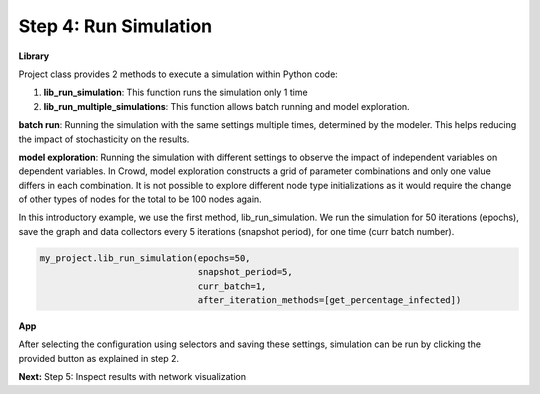 Step 4: Run Simulation
======================

**Library**

Project class provides 2 methods to execute a simulation within Python code:

1. **lib_run_simulation**: This function runs the simulation only 1 time
2. **lib_run_multiple_simulations**: This function allows batch running and model exploration.

**batch run**: Running the simulation with the same settings multiple times, determined by the modeler. This helps reducing the impact of stochasticity on the results.

**model exploration**: Running the simulation with different settings to observe the impact of independent variables on dependent variables. In Crowd, model exploration constructs a grid of parameter combinations and only one value differs in each combination. It is not possible to explore different node type initializations as it would require the change of other types of nodes for the total to be 100 nodes again.

In this introductory example, we use the first method, lib_run_simulation. We run the simulation for 50 iterations (epochs), save the graph and data collectors every 5 iterations (snapshot period), for one time (curr batch number).

.. code-block:: python

    my_project.lib_run_simulation(epochs=50,
                                  snapshot_period=5,
                                  curr_batch=1,
                                  after_iteration_methods=[get_percentage_infected])
   
**App**

After selecting the configuration using selectors and saving these settings, simulation can be run by clicking the provided button as explained in step 2. 

**Next:** Step 5: Inspect results with network visualization
